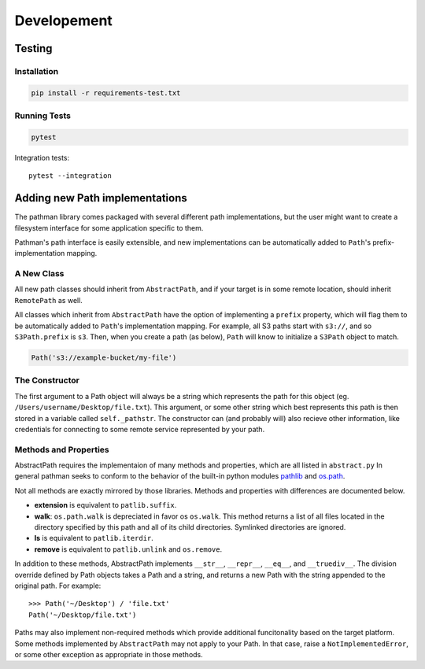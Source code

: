 .. _dev:
.. _pathlib: https://docs.python.org/3/library/pathlib.html
.. _os.path: https://docs.python.org/2/library/os.path.html

============
Developement
============


Testing
-------

Installation
~~~~~~~~~~~~

.. code-block:: bash

    pip install -r requirements-test.txt

Running Tests
~~~~~~~~~~~~~

.. code-block:: bash

    pytest

Integration tests::

    pytest --integration

Adding new Path implementations
-------------------------------

The pathman library comes packaged with several different path implementations,
but the user might want to create a filesystem interface for some application
specific to them.

Pathman's path interface is easily extensible, and new implementations can be
automatically added to ``Path``'s prefix-implementation mapping.

A New Class
~~~~~~~~~~~
All new path classes should inherit from ``AbstractPath``, and if your target
is in some remote location, should inherit ``RemotePath`` as well.

All classes which inherit from ``AbstractPath`` have the option of implementing
a ``prefix`` property, which will flag them to be automatically added to
``Path``'s implementation mapping. For example, all S3 paths start with
``s3://``, and so ``S3Path.prefix`` is ``s3``. Then, when you create a path (as
below), ``Path`` will know to initialize a ``S3Path`` object to match.

.. code-block:: python

    Path('s3://example-bucket/my-file')

The Constructor
~~~~~~~~~~~~~~~
The first argument to a Path object will always be a string which represents
the path for this object (eg. ``/Users/username/Desktop/file.txt``). This
argument, or some other string which best represents this path is then stored
in a variable called ``self._pathstr``. The constructor can (and probably will)
also recieve other information, like credentials for connecting to some remote
service represented by your path.

Methods and Properties
~~~~~~~~~~~~~~~~~~~~~~

AbstractPath requires the implementaion of many methods and properties, which
are all listed in ``abstract.py`` In general pathman seeks to conform to the
behavior of the built-in python modules pathlib_ and os.path_.

Not all methods are exactly mirrored by those libraries. Methods and properties
with differences are documented below.

* **extension** is equivalent to ``patlib.suffix``.
* **walk**: ``os.path.walk`` is depreciated in favor os ``os.walk``. This
  method returns a list of all files located in the directory specified by this
  path and all of its child directories. Symlinked directories are ignored.
* **ls** is equivalent to ``patlib.iterdir``.
* **remove** is equivalent to ``patlib.unlink`` and ``os.remove``.

In addition to these methods, AbstractPath implements ``__str__``,
``__repr__``, ``__eq__``, and ``__truediv__``. The division override
defined by Path objects takes a Path and a string, and returns a new Path
with the string appended to the original path. For example::

    >>> Path('~/Desktop') / 'file.txt'
    Path('~/Desktop/file.txt')

Paths may also implement non-required methods which provide additional
funcitonality based on the target platform. Some methods implemented by
``AbstractPath`` may not apply to your Path. In that case, raise a
``NotImplementedError``, or some other exception as appropriate in those
methods.
